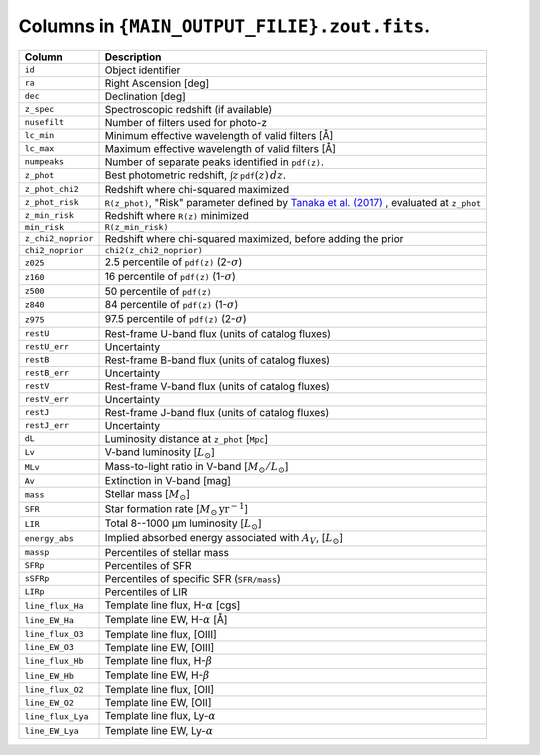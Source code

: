 Columns in ``{MAIN_OUTPUT_FILIE}.zout.fits``.
=============================================

+-------------------+-----------------------------------------------------+
| Column            | Description                                         |
+===================+=====================================================+
| ``id``            | Object identifier                                   |
+-------------------+-----------------------------------------------------+
| ``ra``            | Right Ascension [deg]                               |
+-------------------+-----------------------------------------------------+
| ``dec``           | Declination [deg]                                   |
+-------------------+-----------------------------------------------------+
| ``z_spec``        | Spectroscopic redshift (if available)               |
+-------------------+-----------------------------------------------------+
| ``nusefilt``      | Number of filters used for photo-z                  |
+-------------------+-----------------------------------------------------+
| ``lc_min``        | Minimum effective wavelength of valid filters [Å]   |
+-------------------+-----------------------------------------------------+
| ``lc_max``        | Maximum effective wavelength of valid filters [Å]   |
+-------------------+-----------------------------------------------------+
| ``numpeaks``      | Number of separate peaks identified in ``pdf(z)``.  |
+-------------------+-----------------------------------------------------+
| ``z_phot``        | Best photometric redshift,                          |
|                   | :math:`\int z\,\mathtt{pdf}(z)\,dz`.                |
+-------------------+-----------------------------------------------------+
| ``z_phot_chi2``   | Redshift where chi-squared maximized                |
|                   |                                                     |
+-------------------+-----------------------------------------------------+
| ``z_phot_risk``   | ``R(z_phot)``, "Risk" parameter defined by          |
|                   | `Tanaka et al. (2017) <https://shorturl.at/amCQ7>`_ |
|                   | , evaluated at ``z_phot``                           |
+-------------------+-----------------------------------------------------+
| ``z_min_risk``    | Redshift where ``R(z)`` minimized                   |
+-------------------+-----------------------------------------------------+
| ``min_risk``      | ``R(z_min_risk)``                                   |
+-------------------+-----------------------------------------------------+
|                   | Redshift where chi-squared maximized, before adding |
| ``z_chi2_noprior``| the prior                                           |
+-------------------+-----------------------------------------------------+
| ``chi2_noprior``  |  ``chi2(z_chi2_noprior)``                           |
+-------------------+-----------------------------------------------------+
| ``z025``          | 2.5 percentile of ``pdf(z)`` (2-:math:`\sigma`)     |
+-------------------+-----------------------------------------------------+
| ``z160``          | 16 percentile of ``pdf(z)``  (1-:math:`\sigma`)     |
+-------------------+-----------------------------------------------------+
| ``z500``          | 50 percentile of ``pdf(z)``                         |
+-------------------+-----------------------------------------------------+
| ``z840``          | 84 percentile of ``pdf(z)``  (1-:math:`\sigma`)     |
+-------------------+-----------------------------------------------------+
| ``z975``          | 97.5 percentile of ``pdf(z)`` (2-:math:`\sigma`)    |
+-------------------+-----------------------------------------------------+
| ``restU``         | Rest-frame U-band flux (units of catalog fluxes)    |
+-------------------+-----------------------------------------------------+
| ``restU_err``     | Uncertainty                                         |
+-------------------+-----------------------------------------------------+
| ``restB``         | Rest-frame B-band flux (units of catalog fluxes)    |
+-------------------+-----------------------------------------------------+
| ``restB_err``     | Uncertainty                                         |
+-------------------+-----------------------------------------------------+
| ``restV``         | Rest-frame V-band flux (units of catalog fluxes)    |
+-------------------+-----------------------------------------------------+
| ``restV_err``     | Uncertainty                                         |
+-------------------+-----------------------------------------------------+
| ``restJ``         | Rest-frame J-band flux (units of catalog fluxes)    |
+-------------------+-----------------------------------------------------+
| ``restJ_err``     | Uncertainty                                         |
+-------------------+-----------------------------------------------------+
| ``dL``            | Luminosity distance at ``z_phot`` [``Mpc``]         |
+-------------------+-----------------------------------------------------+
| ``Lv``            | V-band luminosity [:math:`L_\odot`]                 |
+-------------------+-----------------------------------------------------+
| ``MLv``           | Mass-to-light ratio in V-band                       |
|                   | [:math:`M_\odot/L_\odot`]                           |
+-------------------+-----------------------------------------------------+
| ``Av``            | Extinction in V-band [mag]                          |
+-------------------+-----------------------------------------------------+
| ``mass``          | Stellar mass [:math:`M_\odot`]                      |
+-------------------+-----------------------------------------------------+
| ``SFR``           | Star formation rate                                 |
|                   | [:math:`M_\odot\,\mathrm{yr}^{-1}`]                 |
+-------------------+-----------------------------------------------------+
| ``LIR``           | Total 8--1000 µm luminosity [:math:`L_\odot`]       |
+-------------------+-----------------------------------------------------+
| ``energy_abs``    | Implied absorbed energy associated with :math:`A_V`,|
|                   | [:math:`L_\odot`]                                   |
+-------------------+-----------------------------------------------------+
| ``massp``         | Percentiles of stellar mass                         |
+-------------------+-----------------------------------------------------+
| ``SFRp``          | Percentiles of SFR                                  |
+-------------------+-----------------------------------------------------+
| ``sSFRp``         | Percentiles of specific SFR (``SFR/mass``)          |
+-------------------+-----------------------------------------------------+
| ``LIRp``          | Percentiles of LIR                                  |
+-------------------+-----------------------------------------------------+
| ``line_flux_Ha``  | Template line flux, H-:math:`\alpha` [cgs]          |
+-------------------+-----------------------------------------------------+
| ``line_EW_Ha``    | Template line EW, H-:math:`\alpha`   [Å]            |
+-------------------+-----------------------------------------------------+
| ``line_flux_O3``  | Template line flux, [OIII]                          |
+-------------------+-----------------------------------------------------+
| ``line_EW_O3``    | Template line EW, [OIII]                            |
+-------------------+-----------------------------------------------------+
| ``line_flux_Hb``  | Template line flux, H-:math:`\beta`                 |
+-------------------+-----------------------------------------------------+
| ``line_EW_Hb``    | Template line EW, H-:math:`\beta`                   |
+-------------------+-----------------------------------------------------+
| ``line_flux_O2``  | Template line flux, [OII]                           |
+-------------------+-----------------------------------------------------+
| ``line_EW_O2``    | Template line EW, [OII]                             |
+-------------------+-----------------------------------------------------+
| ``line_flux_Lya`` | Template line flux, Ly-:math:`\alpha`               |
+-------------------+-----------------------------------------------------+
| ``line_EW_Lya``   | Template line EW, Ly-:math:`\alpha`                 |
+-------------------+-----------------------------------------------------+
